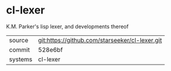 * cl-lexer

K.M. Parker's lisp lexer, and developments thereof

|---------+------------------------------------------------|
| source  | git:https://github.com/starseeker/cl-lexer.git |
| commit  | 528e6bf                                        |
| systems | cl-lexer                                       |
|---------+------------------------------------------------|
